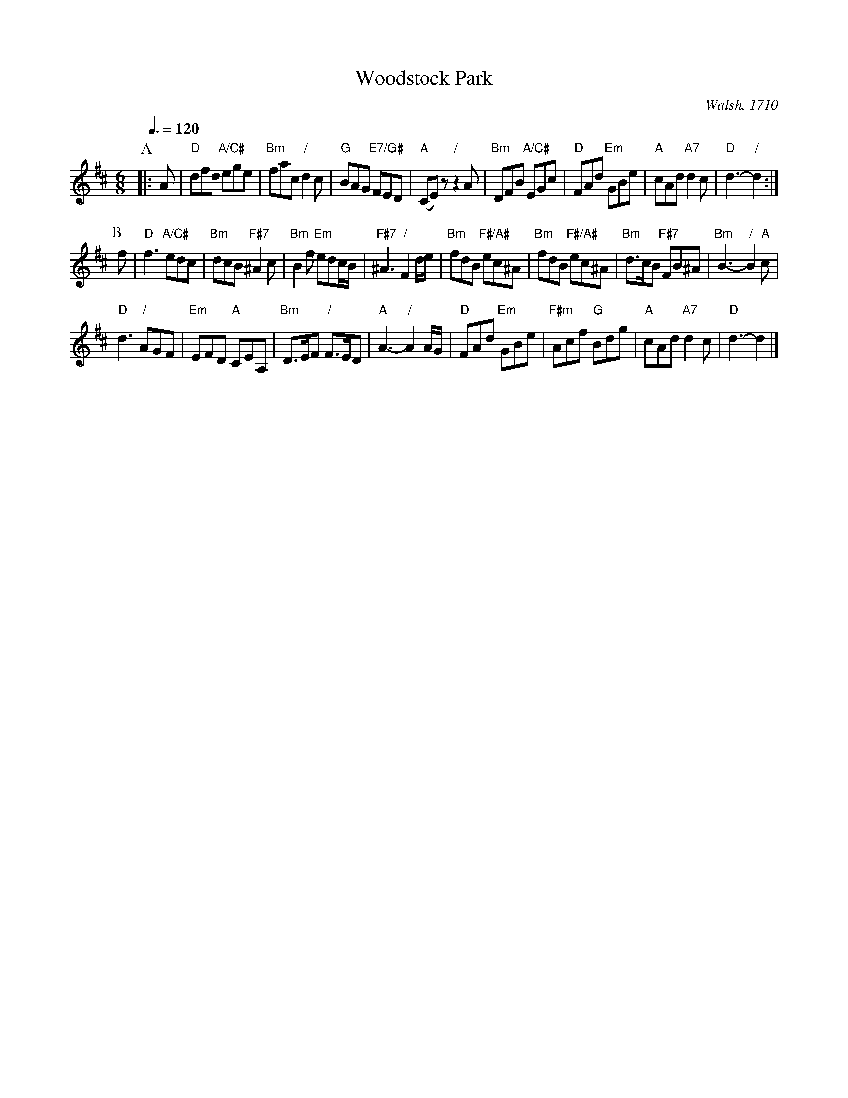 X:819
T:Woodstock Park
C:Walsh, 1710
S:Colin Hume's website,  colinhume.com  - chords can also be printed below the stave.
Q:3/8=120
M:6/8
L:1/8
K:D
P:A
|: A | "D"dfd "A/C#"ege | "Bm"fac "/"d2c | "G"BAG "E7/G#"FED | "A"(CE)z "/"z2A |\
"Bm"DFB "A/C#"EGc | "D"FAd "Em"GBe | "A"cAd "A7"d2c | "D"d3- "/"d2 :|
P:B
f | "D"f3 "A/C#"edc | "Bm"dcB "F#7"^A2c | "Bm"B2f "Em"edc/B/ | "F#7"^A3 "/"F2d/e/ |\
"Bm"fdB "F#/A#"ec^A | "Bm"fdB "F#/A#"ec^A | "Bm"d>cB "F#7"FB^A | "Bm"B3- "/"B2"A"c |
"D"d3 "/"AGF | "Em"EFD "A"CEA, | "Bm"D>EF "/"F>ED | "A"A3- "/"A2A/G/ |\
"D"FAd "Em"GBe | "F#m"Acf "G"Bdg | "A"cAd "A7"d2c | "D"d3- d2 |]
